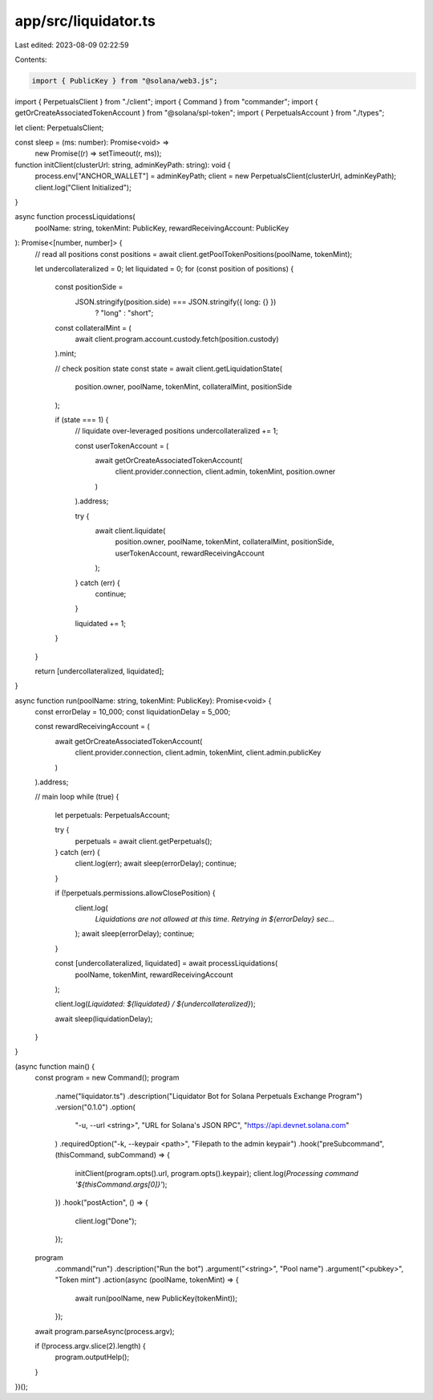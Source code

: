 app/src/liquidator.ts
=====================

Last edited: 2023-08-09 02:22:59

Contents:

.. code-block:: ts

    import { PublicKey } from "@solana/web3.js";
import { PerpetualsClient } from "./client";
import { Command } from "commander";
import { getOrCreateAssociatedTokenAccount } from "@solana/spl-token";
import { PerpetualsAccount } from "./types";

let client: PerpetualsClient;

const sleep = (ms: number): Promise<void> =>
  new Promise((r) => setTimeout(r, ms));

function initClient(clusterUrl: string, adminKeyPath: string): void {
  process.env["ANCHOR_WALLET"] = adminKeyPath;
  client = new PerpetualsClient(clusterUrl, adminKeyPath);
  client.log("Client Initialized");
}

async function processLiquidations(
  poolName: string,
  tokenMint: PublicKey,
  rewardReceivingAccount: PublicKey
): Promise<[number, number]> {
  // read all positions
  const positions = await client.getPoolTokenPositions(poolName, tokenMint);

  let undercollateralized = 0;
  let liquidated = 0;
  for (const position of positions) {
    const positionSide =
      JSON.stringify(position.side) === JSON.stringify({ long: {} })
        ? "long"
        : "short";

    const collateralMint = (
      await client.program.account.custody.fetch(position.custody)
    ).mint;

    // check position state
    const state = await client.getLiquidationState(
      position.owner,
      poolName,
      tokenMint,
      collateralMint,
      positionSide
    );

    if (state === 1) {
      // liquidate over-leveraged positions
      undercollateralized += 1;

      const userTokenAccount = (
        await getOrCreateAssociatedTokenAccount(
          client.provider.connection,
          client.admin,
          tokenMint,
          position.owner
        )
      ).address;

      try {
        await client.liquidate(
          position.owner,
          poolName,
          tokenMint,
          collateralMint,
          positionSide,
          userTokenAccount,
          rewardReceivingAccount
        );
      } catch (err) {
        continue;
      }

      liquidated += 1;
    }
  }

  return [undercollateralized, liquidated];
}

async function run(poolName: string, tokenMint: PublicKey): Promise<void> {
  const errorDelay = 10_000;
  const liquidationDelay = 5_000;

  const rewardReceivingAccount = (
    await getOrCreateAssociatedTokenAccount(
      client.provider.connection,
      client.admin,
      tokenMint,
      client.admin.publicKey
    )
  ).address;

  // main loop
  while (true) {
    let perpetuals: PerpetualsAccount;

    try {
      perpetuals = await client.getPerpetuals();
    } catch (err) {
      client.log(err);
      await sleep(errorDelay);
      continue;
    }

    if (!perpetuals.permissions.allowClosePosition) {
      client.log(
        `Liquidations are not allowed at this time. Retrying in ${errorDelay} sec...`
      );
      await sleep(errorDelay);
      continue;
    }

    const [undercollateralized, liquidated] = await processLiquidations(
      poolName,
      tokenMint,
      rewardReceivingAccount
    );

    client.log(`Liquidated: ${liquidated} / ${undercollateralized}`);

    await sleep(liquidationDelay);
  }
}

(async function main() {
  const program = new Command();
  program
    .name("liquidator.ts")
    .description("Liquidator Bot for Solana Perpetuals Exchange Program")
    .version("0.1.0")
    .option(
      "-u, --url <string>",
      "URL for Solana's JSON RPC",
      "https://api.devnet.solana.com"
    )
    .requiredOption("-k, --keypair <path>", "Filepath to the admin keypair")
    .hook("preSubcommand", (thisCommand, subCommand) => {
      initClient(program.opts().url, program.opts().keypair);
      client.log(`Processing command '${thisCommand.args[0]}'`);
    })
    .hook("postAction", () => {
      client.log("Done");
    });

  program
    .command("run")
    .description("Run the bot")
    .argument("<string>", "Pool name")
    .argument("<pubkey>", "Token mint")
    .action(async (poolName, tokenMint) => {
      await run(poolName, new PublicKey(tokenMint));
    });

  await program.parseAsync(process.argv);

  if (!process.argv.slice(2).length) {
    program.outputHelp();
  }
})();


